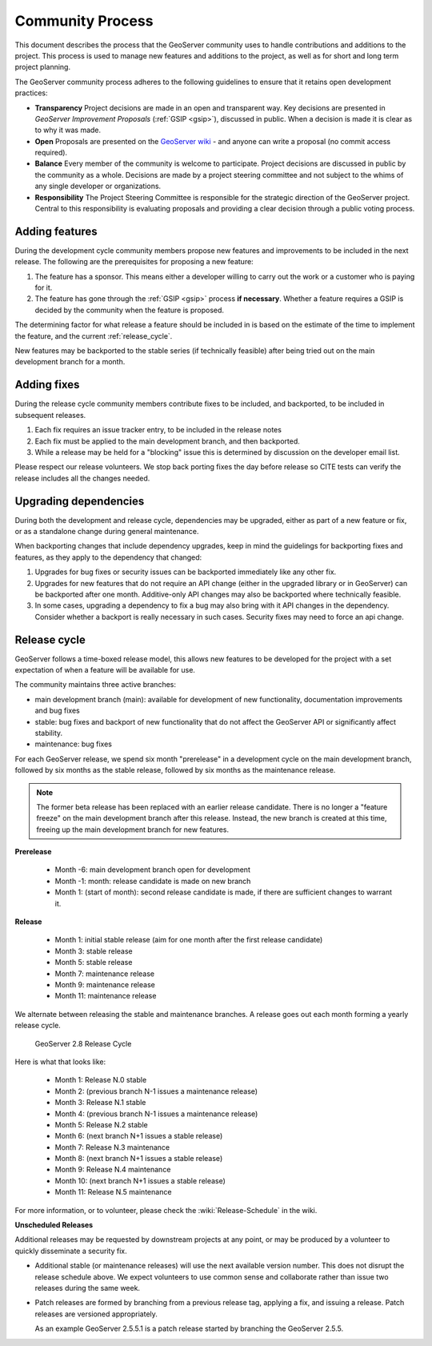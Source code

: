 .. _community_process:

Community Process
=================

This document describes the process that the GeoServer community uses to handle
contributions and additions to the project. This process is used to manage 
new features and additions to the project, as well as for short and long term 
project planning.

The GeoServer community process adheres to the following guidelines to ensure 
that it retains open development practices:

* **Transparency** 
  Project decisions are made in an open and transparent way. Key decisions are presented in *GeoServer Improvement Proposals* (:ref:`GSIP <gsip>`), discussed in public. When a decision is made it is clear as to why it was made.

* **Open**
  Proposals are presented on the `GeoServer wiki <https://github.com/geoserver/geoserver/wiki>`__ - and anyone can write a proposal (no commit access required).
  
* **Balance**
  Every member of the community is welcome to participate. Project decisions
  are discussed in public by the community as a whole. Decisions are made by a project steering committee and not subject to the whims of any single developer or organizations.
  
* **Responsibility**
  The Project Steering Committee is responsible for the strategic direction of the GeoServer project. Central to this responsibility is evaluating proposals and providing a clear decision through a public voting process.

Adding features
^^^^^^^^^^^^^^^

During the development cycle community members propose new features and improvements to 
be included in the next release. The following are the prerequisites for proposing a 
new feature:

#. The feature has a sponsor. This means either a developer willing to carry out
   the work or a customer who is paying for it.
#. The feature has gone through the :ref:`GSIP <gsip>` process 
   **if necessary**. Whether a feature requires a GSIP is decided by the 
   community when the feature is proposed.

The determining factor for what release a feature should be included in is based on the estimate of the time to implement the feature, and the current :ref:`release_cycle`.

New features may be backported to the stable series (if technically feasible) after being tried out on the main development branch for a month.

Adding fixes
^^^^^^^^^^^^

During the release cycle community members contribute fixes to be included, and backported, to be included in subsequent releases. 

#. Each fix requires an issue tracker entry, to be included in the release notes
#. Each fix must be applied to the main development branch, and then backported.
#. While a release may be held for a "blocking" issue this is determined by discussion on the developer email list.

Please respect our release volunteers. We stop back porting fixes the day before release so CITE tests can verify the release includes all the changes needed.

Upgrading dependencies
^^^^^^^^^^^^^^^^^^^^^^

During both the development and release cycle, dependencies may be upgraded, either as part of a new feature or fix, or as a standalone change during general maintenance.

When backporting changes that include dependency upgrades, keep in mind the guidelings for backporting fixes and features, as they apply to the dependency that changed:

#. Upgrades for bug fixes or security issues can be backported immediately like any other fix. 
#. Upgrades for new features that do not require an API change (either in the upgraded library or in GeoServer) can be backported after one month. Additive-only API changes may also be backported where technically feasible.
#. In some cases, upgrading a dependency to fix a bug may also bring with it API changes in the dependency. Consider whether a backport is really necessary in such cases. Security fixes may need to force an api change.

.. _release_cycle:

Release cycle
^^^^^^^^^^^^^

GeoServer follows a time-boxed release model, this allows new features to be developed for the project with a set expectation of when a feature will be available for use.

The community maintains three active branches:

* main development branch (main): available for development of new functionality, documentation improvements and bug fixes
* stable: bug fixes and backport of new functionality that do not affect the GeoServer API or significantly affect stability.
* maintenance: bug fixes

For each GeoServer release, we spend six month "prerelease" in a development cycle on the main development branch, followed by six months as the stable release, followed by six months as the maintenance release.

.. note:: The former beta release has been replaced with an earlier release candidate. There is no longer a "feature freeze" on the main development branch after this release. Instead, the new branch is created at this time, freeing up the main development branch for new features.

**Prerelease**

  * Month -6: main development branch open for development
  * Month -1: month:  release candidate is made on new branch
  * Month 1: (start of month): second release candidate is made, if there are sufficient changes to warrant it.

**Release**
   
  * Month 1: initial stable release (aim for one month after the first release candidate)
  * Month 3: stable release
  * Month 5: stable release
  * Month 7: maintenance release
  * Month 9: maintenance release
  * Month 11: maintenance release

We alternate between releasing the stable and maintenance branches. A release goes out each month forming a yearly release cycle.

.. figure:: release-cycle.png
   
   GeoServer 2.8 Release Cycle

Here is what that looks like:

  * Month 1: Release N.0 stable 
  * Month 2: (previous branch N-1 issues a maintenance release)
  * Month 3: Release N.1 stable
  * Month 4: (previous branch N-1 issues a maintenance release)
  * Month 5: Release N.2 stable
  * Month 6: (next branch N+1 issues a stable release)
  * Month 7: Release N.3 maintenance
  * Month 8: (next branch N+1 issues a stable release)
  * Month 9: Release N.4 maintenance
  * Month 10: (next branch N+1 issues a stable release)
  * Month 11: Release N.5 maintenance

For more information, or to volunteer, please check the :wiki:`Release-Schedule` in the wiki.

**Unscheduled Releases**

Additional releases may be requested by downstream projects at any point, or may be produced by a volunteer to quickly disseminate a security fix.

* Additional stable (or maintenance releases) will use the next available version number. This does not disrupt the release schedule above. We expect volunteers to use common sense and collaborate rather than issue two releases during the same week.
* Patch releases are formed by branching from a previous release tag, applying a fix, and issuing a release. Patch releases are versioned appropriately.
  
  As an example GeoServer 2.5.5.1 is a patch release started by branching the GeoServer 2.5.5.


